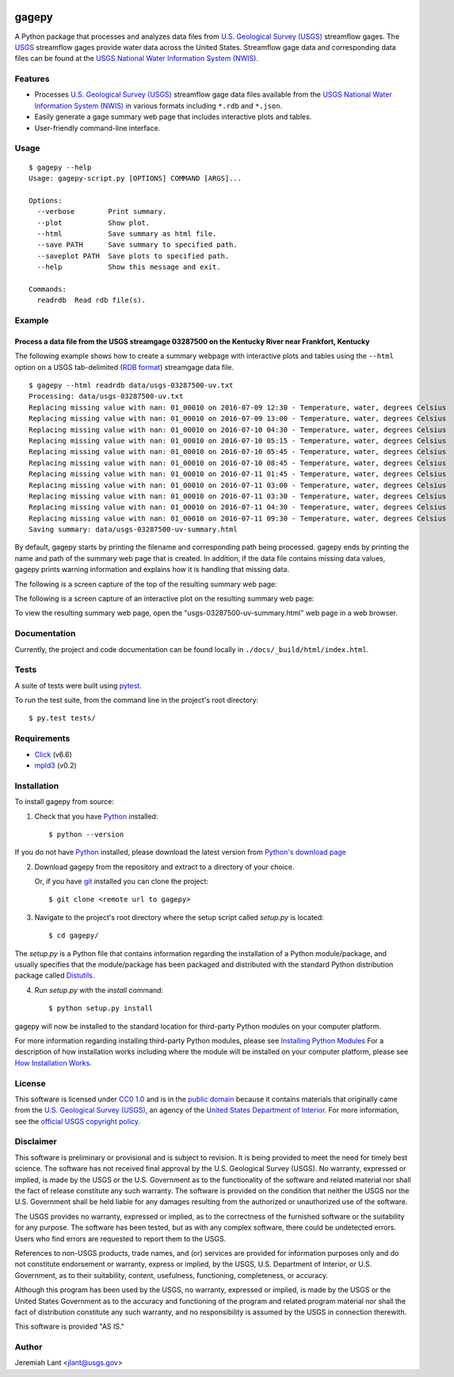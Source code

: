 .. image:: https://upload.wikimedia.org/wikipedia/commons/thumb/1/1c/USGS_logo_green.svg/320px-USGS_logo_green.svg.png
        :target: http://www.usgs.gov/
        :alt: U.S. Geological Survey logo

gagepy
======

A Python package that processes and analyzes data files from `U.S. Geological Survey (USGS)`_ streamflow gages.  The
USGS_ streamflow gages provide water data across the United States.  Streamflow gage data
and corresponding data files can be found at the USGS_ `National Water Information System (NWIS)`_.

Features
--------

* Processes `U.S. Geological Survey (USGS)`_ streamflow gage data files available from the USGS_ `National Water Information System (NWIS)`_ in various formats including ``*.rdb`` and ``*.json``.
* Easily generate a gage summary web page that includes interactive plots and tables.
* User-friendly command-line interface.

Usage
-----

::

    $ gagepy --help
    Usage: gagepy-script.py [OPTIONS] COMMAND [ARGS]...

    Options:
      --verbose        Print summary.
      --plot           Show plot.
      --html           Save summary as html file.
      --save PATH      Save summary to specified path.
      --saveplot PATH  Save plots to specified path.
      --help           Show this message and exit.

    Commands:
      readrdb  Read rdb file(s).


Example
-------

Process a data file from the USGS streamgage 03287500 on the Kentucky River near Frankfort, Kentucky
^^^^^^^^^^^^^^^^^^^^^^^^^^^^^^^^^^^^^^^^^^^^^^^^^^^^^^^^^^^^^^^^^^^^^^^^^^^^^^^^^^^^^^^^^^^^^^^^^^^^

The following example shows how to create a summary webpage with interactive plots and tables using the ``--html``
option on a USGS tab-delimited (`RDB format`_) streamgage data file.

.. image:: https://gitlab.cr.usgs.gov/jlant/gagepy/raw/5c149b6025f6478f69e37deb5282e80fe07af1e1/docs/_static/gagepy-screencast.gif
        :alt: gagepy screencast

::

    $ gagepy --html readrdb data/usgs-03287500-uv.txt
    Processing: data/usgs-03287500-uv.txt
    Replacing missing value with nan: 01_00010 on 2016-07-09 12:30 - Temperature, water, degrees Celsius
    Replacing missing value with nan: 01_00010 on 2016-07-09 13:00 - Temperature, water, degrees Celsius
    Replacing missing value with nan: 01_00010 on 2016-07-10 04:30 - Temperature, water, degrees Celsius
    Replacing missing value with nan: 01_00010 on 2016-07-10 05:15 - Temperature, water, degrees Celsius
    Replacing missing value with nan: 01_00010 on 2016-07-10 05:45 - Temperature, water, degrees Celsius
    Replacing missing value with nan: 01_00010 on 2016-07-10 08:45 - Temperature, water, degrees Celsius
    Replacing missing value with nan: 01_00010 on 2016-07-11 01:45 - Temperature, water, degrees Celsius
    Replacing missing value with nan: 01_00010 on 2016-07-11 03:00 - Temperature, water, degrees Celsius
    Replacing missing value with nan: 01_00010 on 2016-07-11 03:30 - Temperature, water, degrees Celsius
    Replacing missing value with nan: 01_00010 on 2016-07-11 04:30 - Temperature, water, degrees Celsius
    Replacing missing value with nan: 01_00010 on 2016-07-11 09:30 - Temperature, water, degrees Celsius
    Saving summary: data/usgs-03287500-uv-summary.html

By default, gagepy starts by printing the filename and corresponding path being processed. gagepy ends by printing the
name and path of the summary web page that is created.  In addition, if the data file contains missing data values,
gagepy prints warning information and explains how it is handling that missing data.

The following is a screen capture of the top of the resulting summary web page:

.. image:: https://gitlab.cr.usgs.gov/jlant/gagepy/raw/5c149b6025f6478f69e37deb5282e80fe07af1e1/docs/_static/usgs-03287500-uv-summary-table.png
        :alt: Top of the summary web page

The following is a screen capture of an interactive plot on the resulting summary web page:

.. image:: https://gitlab.cr.usgs.gov/jlant/gagepy/raw/5c149b6025f6478f69e37deb5282e80fe07af1e1/docs/_static/usgs-03287500-uv-summary-plot.png
        :alt: Interactive plot on the summary web page

To view the resulting summary web page, open the "usgs-03287500-uv-summary.html" web page in a web browser.


Documentation
-------------

Currently, the project and code documentation can be found locally in ``./docs/_build/html/index.html``.


Tests
-----

A suite of tests were built using `pytest <http://pytest.org/latest/>`_.

To run the test suite, from the command line in the project's root directory::

    $ py.test tests/



Requirements
------------

* Click_ (v6.6)
* mpld3_ (v0.2)


Installation
------------

To install gagepy from source:

1. Check that you have Python_ installed::

    $ python --version

If you do not have Python_ installed, please download the latest version from `Python's download page`_

2. Download gagepy from the repository and extract to a directory of your choice.

   Or, if you have git_ installed you can clone the project::

    $ git clone <remote url to gagepy>

3. Navigate to the project's root directory where the setup script called `setup.py` is located::

    $ cd gagepy/

| The `setup.py` is a Python file that contains information regarding the installation of a Python module/package, and
| usually specifies that the module/package has been packaged and distributed with the standard Python distribution
| package called Distutils_.

4. Run `setup.py` with the `install` command::

    $ python setup.py install

gagepy will now be installed to the standard location for third-party Python modules on your
computer platform.

For more information regarding installing third-party Python modules, please see `Installing Python Modules`_
For a description of how installation works including where the module will be installed on your computer platform,
please see `How Installation Works`_.


License
-------

This software is licensed under `CC0 1.0`_ and is in the `public domain`_ because it contains materials that originally
came from the `U.S. Geological Survey (USGS)`_, an agency of the `United States Department of Interior`_. For more
information, see the `official USGS copyright policy`_.

.. image:: http://i.creativecommons.org/p/zero/1.0/88x31.png
        :target: http://creativecommons.org/publicdomain/zero/1.0/
        :alt: Creative Commons logo


Disclaimer
----------

This software is preliminary or provisional and is subject to revision. It is being provided to meet the need for timely
best science. The software has not received final approval by the U.S. Geological Survey (USGS). No warranty, expressed
or implied, is made by the USGS or the U.S. Government as to the functionality of the software and related material nor
shall the fact of release constitute any such warranty. The software is provided on the condition that neither the USGS
nor the U.S. Government shall be held liable for any damages resulting from the authorized or unauthorized use of the
software.

The USGS provides no warranty, expressed or implied, as to the correctness of the furnished software or the suitability
for any purpose. The software has been tested, but as with any complex software, there could be undetected errors. Users
who find errors are requested to report them to the USGS.

References to non-USGS products, trade names, and (or) services are provided for information purposes only and do not
constitute endorsement or warranty, express or implied, by the USGS, U.S. Department of Interior, or U.S. Government, as
to their suitability, content, usefulness, functioning, completeness, or accuracy.

Although this program has been used by the USGS, no warranty, expressed or implied, is made by the USGS or the United
States Government as to the accuracy and functioning of the program and related program material nor shall the fact of
distribution constitute any such warranty, and no responsibility is assumed by the USGS in connection therewith.

This software is provided "AS IS."


Author
------

Jeremiah Lant <jlant@usgs.gov>


.. _Python: https://www.python.org/
.. _pytest: http://pytest.org/latest/
.. _Sphinx: http://sphinx-doc.org/
.. _public domain: https://en.wikipedia.org/wiki/Public_domain
.. _CC0 1.0: http://creativecommons.org/publicdomain/zero/1.0/
.. _U.S. Geological Survey: https://www.usgs.gov/
.. _USGS: https://www.usgs.gov/
.. _U.S. Geological Survey (USGS): https://www.usgs.gov/
.. _United States Department of Interior: https://www.doi.gov/
.. _official USGS copyright policy: http://www.usgs.gov/visual-id/credit_usgs.html#copyright/
.. _U.S. Geological Survey (USGS) Software User Rights Notice: http://water.usgs.gov/software/help/notice/
.. _Python's download page: https://www.python.org/downloads/
.. _git: https://git-scm.com/
.. _Distutils: https://docs.python.org/3/library/distutils.html
.. _Installing Python Modules: https://docs.python.org/3.5/install/
.. _How Installation Works: https://docs.python.org/3.5/install/#how-installation-works
.. _National Water Information System (NWIS): http://waterdata.usgs.gov/nwis
.. _RDB format: http://pubs.usgs.gov/of/2003/ofr03123/6.4rdb_format.pdf
.. _Click: http://click.pocoo.org/6/
.. _mpld3: http://mpld3.github.io/
